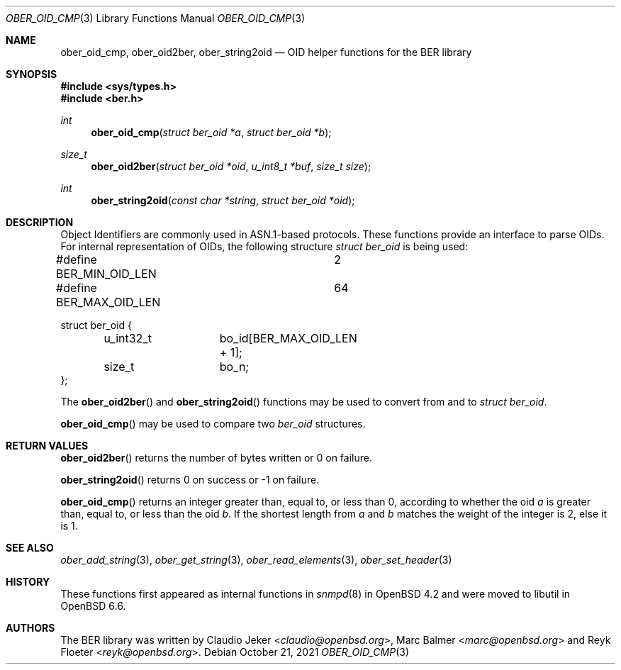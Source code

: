 .\" $OpenBSD: ober_oid_cmp.3,v 1.5 2021/10/21 08:17:34 martijn Exp $
.\"
.\" Copyright (c) 2007, 2012 Reyk Floeter <reyk@openbsd.org>
.\"
.\" Permission to use, copy, modify, and distribute this software for any
.\" purpose with or without fee is hereby granted, provided that the above
.\" copyright notice and this permission notice appear in all copies.
.\"
.\" THE SOFTWARE IS PROVIDED "AS IS" AND THE AUTHOR DISCLAIMS ALL WARRANTIES
.\" WITH REGARD TO THIS SOFTWARE INCLUDING ALL IMPLIED WARRANTIES OF
.\" MERCHANTABILITY AND FITNESS. IN NO EVENT SHALL THE AUTHOR BE LIABLE FOR
.\" ANY SPECIAL, DIRECT, INDIRECT, OR CONSEQUENTIAL DAMAGES OR ANY DAMAGES
.\" WHATSOEVER RESULTING FROM LOSS OF USE, DATA OR PROFITS, WHETHER IN AN
.\" ACTION OF CONTRACT, NEGLIGENCE OR OTHER TORTIOUS ACTION, ARISING OUT OF
.\" OR IN CONNECTION WITH THE USE OR PERFORMANCE OF THIS SOFTWARE.
.\"
.Dd $Mdocdate: October 21 2021 $
.Dt OBER_OID_CMP 3
.Os
.Sh NAME
.Nm ober_oid_cmp ,
.Nm ober_oid2ber ,
.Nm ober_string2oid
.Nd OID helper functions for the BER library
.Sh SYNOPSIS
.In sys/types.h
.In ber.h
.Ft "int"
.Fn "ober_oid_cmp" "struct ber_oid *a" "struct ber_oid *b"
.Ft "size_t"
.Fn "ober_oid2ber" "struct ber_oid *oid" "u_int8_t *buf" "size_t size"
.Ft "int"
.Fn "ober_string2oid" "const char *string" "struct ber_oid *oid"
.Sh DESCRIPTION
Object Identifiers are commonly used in ASN.1-based protocols.
These functions provide an interface to parse OIDs.
For internal representation of OIDs, the following structure
.Vt struct ber_oid
is being used:
.Bd -literal
#define BER_MIN_OID_LEN		2
#define BER_MAX_OID_LEN		64

struct ber_oid {
	u_int32_t	bo_id[BER_MAX_OID_LEN + 1];
	size_t		bo_n;
};
.Ed
.Pp
The
.Fn ober_oid2ber
and
.Fn ober_string2oid
functions may be used to convert from and to
.Vt struct ber_oid .
.Pp
.Fn ober_oid_cmp
may be used to compare two
.Vt ber_oid
structures.
.Sh RETURN VALUES
.Fn ober_oid2ber
returns the number of bytes written or 0 on failure.
.Pp
.Fn ober_string2oid
returns 0 on success or -1 on failure.
.Pp
.Fn ober_oid_cmp
returns an integer greater than, equal to, or less than 0, according to whether
the oid
.Fa a
is greater than, equal to, or less than the oid
.Fa b .
If the shortest length from
.Fa a
and
.Fa b
matches
the weight of the integer is 2, else it is 1.
.Sh SEE ALSO
.Xr ober_add_string 3 ,
.Xr ober_get_string 3 ,
.Xr ober_read_elements 3 ,
.Xr ober_set_header 3
.Sh HISTORY
These functions first appeared as internal functions in
.Xr snmpd 8
in
.Ox 4.2
and were moved to libutil in
.Ox 6.6 .
.Sh AUTHORS
.An -nosplit
The BER library was written by
.An Claudio Jeker Aq Mt claudio@openbsd.org ,
.An Marc Balmer Aq Mt marc@openbsd.org
and
.An Reyk Floeter Aq Mt reyk@openbsd.org .
